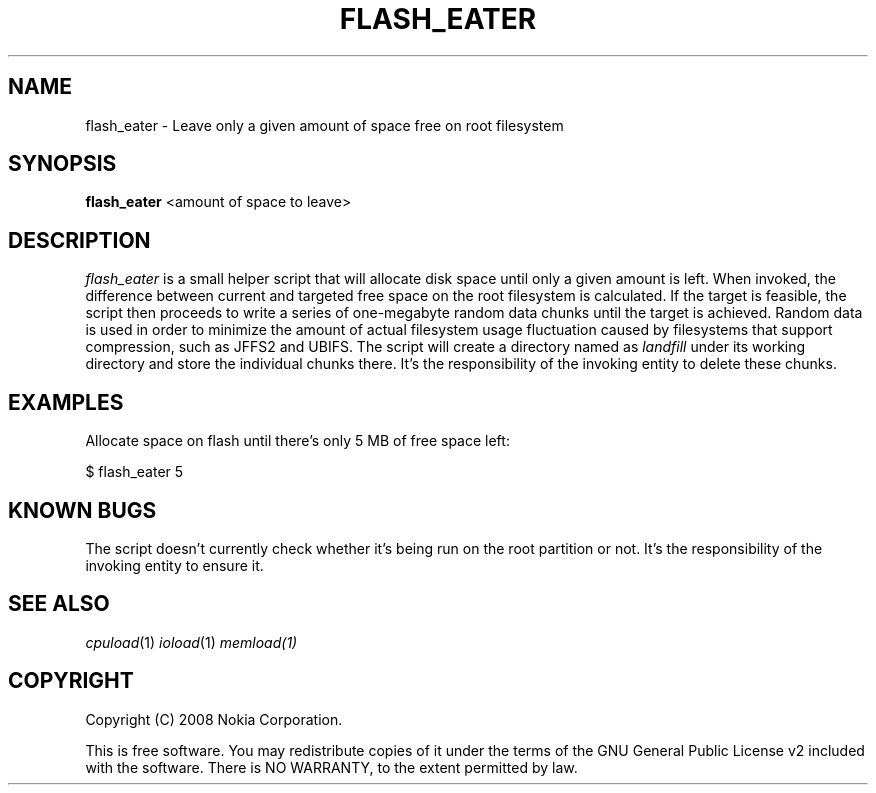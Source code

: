 .TH FLASH_EATER 1 "2008-10-09" "sp-stress"
.SH NAME
flash_eater \- Leave only a given amount of space free on root filesystem
.SH SYNOPSIS
\fBflash_eater\fP <amount of space to leave>
.SH DESCRIPTION
\fIflash_eater\fP is a small helper script that will allocate disk space until only a given amount is left. When invoked, the difference between current and targeted free space on the root filesystem is calculated. If the target is feasible, the script then proceeds to write a series of one-megabyte random data chunks until the target is achieved. Random data is used in order to minimize the amount of actual filesystem usage fluctuation caused by filesystems that support compression, such as JFFS2 and UBIFS. The script will create a directory named as \fIlandfill\fR under its working directory and store the individual chunks there. It's the responsibility of the invoking entity to delete these chunks. 
.SH EXAMPLES
Allocate space on flash until there's only 5 MB of free space left:
.PP
$ flash_eater 5
.SH KNOWN BUGS
The script doesn't currently check whether it's being run on the root partition or not. It's the responsibility of the invoking entity to ensure it.
.SH SEE ALSO
.IR cpuload (1)
.IR ioload (1)
.IR memload(1)
.SH COPYRIGHT
Copyright (C) 2008 Nokia Corporation.
.PP
This is free software.  You may redistribute copies of it under the
terms of the GNU General Public License v2 included with the software.
There is NO WARRANTY, to the extent permitted by law.
 
